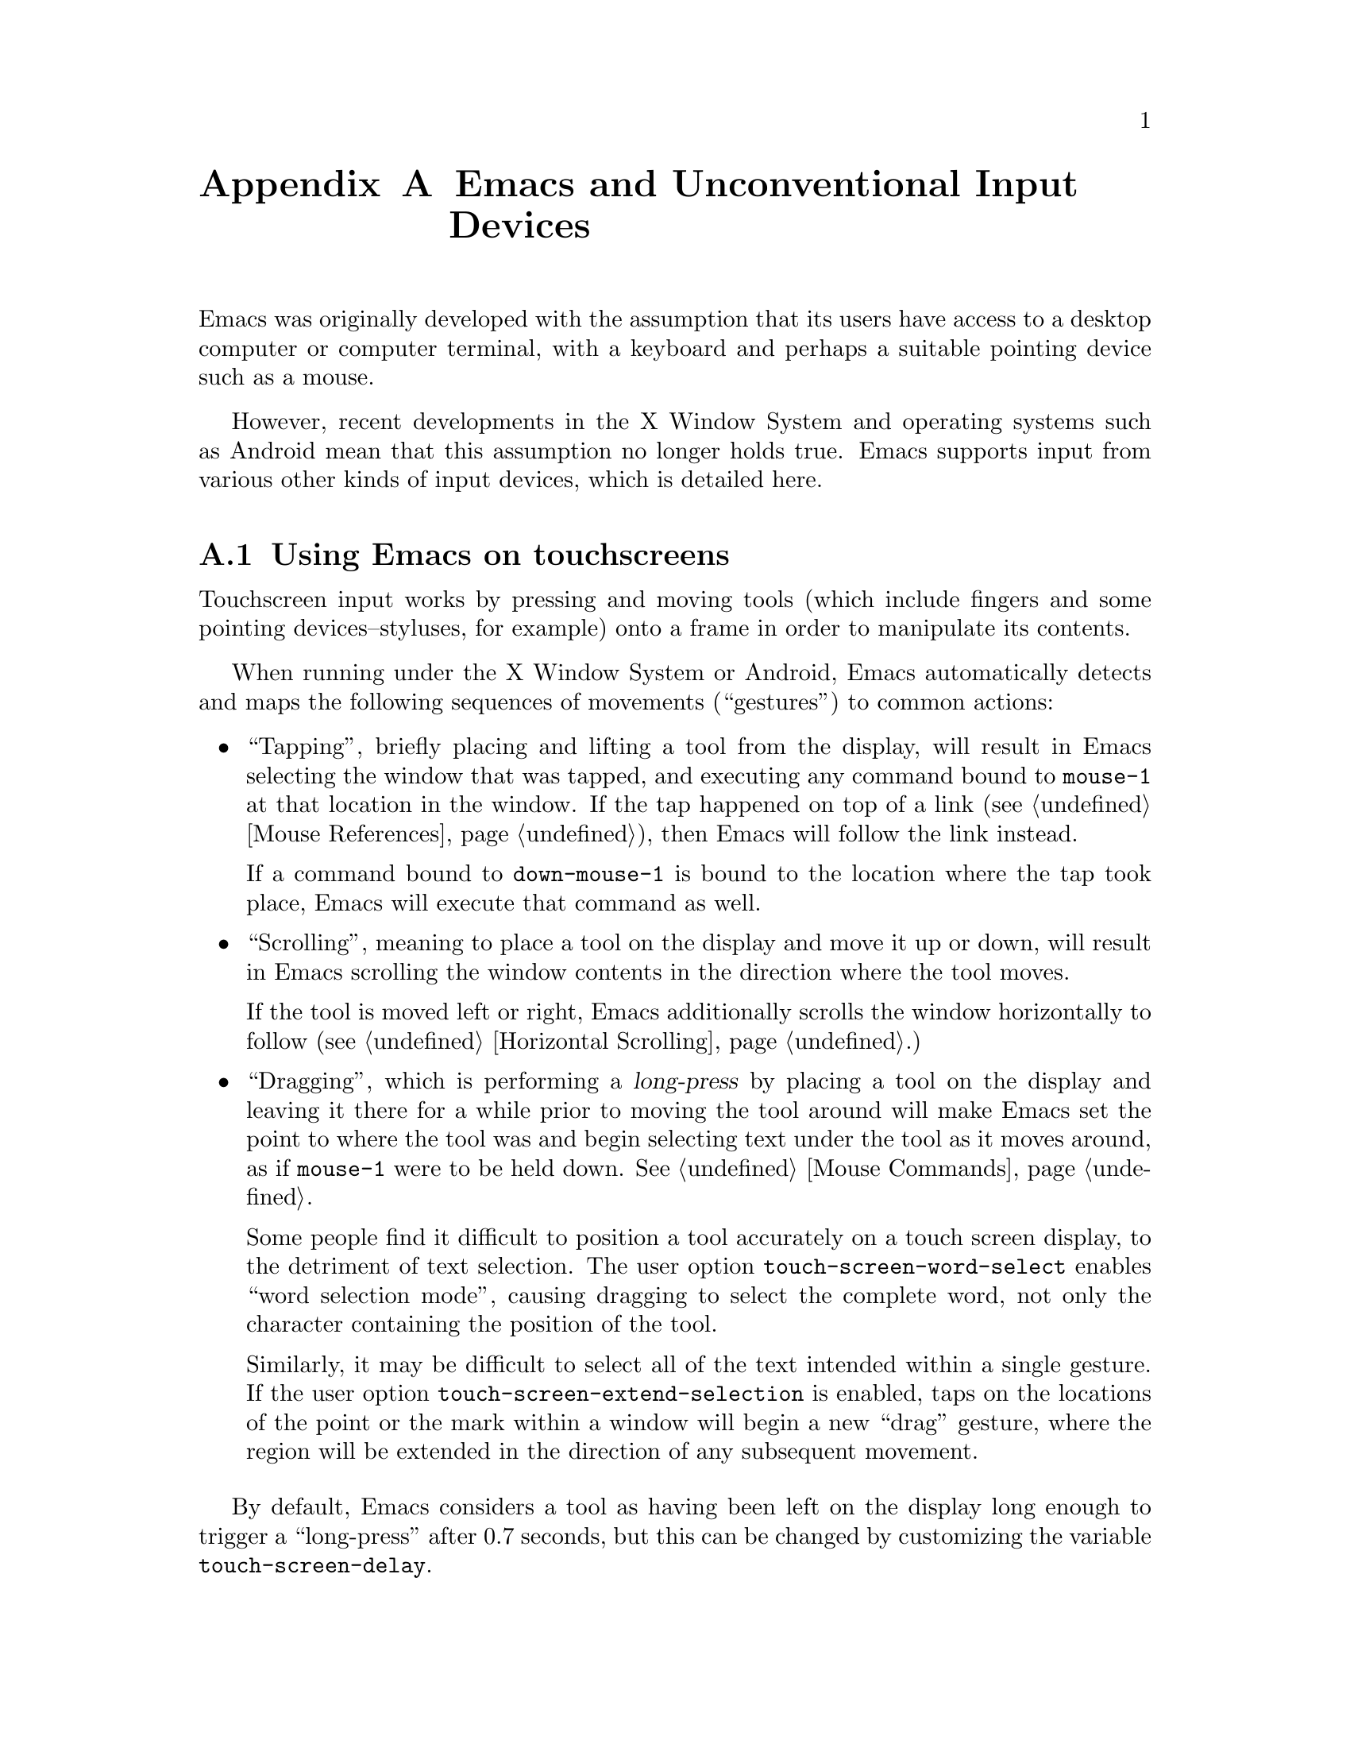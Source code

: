 @c This is part of the Emacs manual.
@c Copyright (C) 2023 Free Software Foundation, Inc.
@c See file emacs.texi for copying conditions.
@node Other Input Devices
@appendix Emacs and Unconventional Input Devices
@cindex other input devices

  Emacs was originally developed with the assumption that its users
have access to a desktop computer or computer terminal, with a
keyboard and perhaps a suitable pointing device such as a mouse.

  However, recent developments in the X Window System and operating
systems such as Android mean that this assumption no longer holds
true.  Emacs supports input from various other kinds of input devices,
which is detailed here.

@menu
* Touchscreens::                Using Emacs on touchscreens.
* On-Screen Keyboards::         Using Emacs with virtual keyboards.
@end menu

@node Touchscreens
@section Using Emacs on touchscreens
@cindex touchscreen input

  Touchscreen input works by pressing and moving tools (which include
fingers and some pointing devices--styluses, for example) onto a frame
in order to manipulate its contents.

  When running under the X Window System or Android, Emacs
automatically detects and maps the following sequences of movements
(``gestures'') to common actions:

@itemize @bullet
@item
@cindex tapping, touchscreens
  ``Tapping'', briefly placing and lifting a tool from the display,
will result in Emacs selecting the window that was tapped, and
executing any command bound to @code{mouse-1} at that location in the
window.  If the tap happened on top of a link (@pxref{Mouse
References}), then Emacs will follow the link instead.

  If a command bound to @code{down-mouse-1} is bound to the location
where the tap took place, Emacs will execute that command as well.

@item
@cindex scrolling, touchscreens
  ``Scrolling'', meaning to place a tool on the display and move it up
or down, will result in Emacs scrolling the window contents in the
direction where the tool moves.

  If the tool is moved left or right, Emacs additionally scrolls the
window horizontally to follow (@pxref{Horizontal Scrolling}.)

@item
@cindex dragging, touchscreens
@cindex long-press, touchscreens
  ``Dragging'', which is performing a @dfn{long-press} by placing a
tool on the display and leaving it there for a while prior to moving
the tool around will make Emacs set the point to where the tool was
and begin selecting text under the tool as it moves around, as if
@code{mouse-1} were to be held down.  @xref{Mouse Commands}.

@vindex touch-screen-word-select
@cindex word selection mode, touchscreens
  Some people find it difficult to position a tool accurately on a
touch screen display, to the detriment of text selection.  The user
option @code{touch-screen-word-select} enables ``word selection
mode'', causing dragging to select the complete word, not only the
character containing the position of the tool.

@vindex touch-screen-extend-selection
@cindex extending the selection, touchscreens
  Similarly, it may be difficult to select all of the text intended
within a single gesture.  If the user option
@code{touch-screen-extend-selection} is enabled, taps on the locations
of the point or the mark within a window will begin a new ``drag''
gesture, where the region will be extended in the direction of any
subsequent movement.
@end itemize

@vindex touch-screen-delay
  By default, Emacs considers a tool as having been left on the
display long enough to trigger a ``long-press'' after 0.7 seconds, but
this can be changed by customizing the variable
@code{touch-screen-delay}.

@node On-Screen Keyboards
@section Using Emacs with virtual keyboards
@cindex virtual keyboards
@cindex on-screen keyboards

  When there is no physical keyboard attached to a system, the
windowing system typically provides an on-screen keyboard, more often
known as a ``virtual keyboard'', containing rows of clickable buttons
that send keyboard input to the application, much like a real keyboard
would.  This virtual keyboard is hidden by default, as it uses up
valuable on-screen real estate, and must be opened once the program
being used is ready to accept keyboard input.

  Under the X Window System, the client that provides the on-screen
keyboard typically detects when the application is ready to accept
keyboard input through a set of complex heuristics, and automatically
displays the keyboard when necessary.

  On other systems such as Android, Emacs must tell the system when it
is ready to accept keyboard input.  Typically, this is done in
response to a touchscreen ``tap'' gesture (@pxref{Touchscreens}), or
once to the minibuffer becomes in use (@pxref{Minibuffer}.)

@vindex touch-screen-set-point-commands
  When a ``tap'' gesture results in a command being executed, Emacs
checks to see whether or not the command is supposed to set the point
by looking for it in the list @code{touch-screen-set-point-commands}.
If it is, then Emacs looks up whether or not the text under the point
is read-only; if not, it activates the on-screen keyboard, assuming
that the user is about to enter text in to the current buffer.

@vindex touch-screen-display-keyboard
  The user option @code{touch-screen-display-keyboard} forces Emacs to
always display the on screen keyboard; it may also be set buffer
locally, which means that Emacs should always display the keyboard
when the buffer is selected.

  Emacs also provides a set of functions to show or hide the on-screen
keyboard.  For more details, @pxref{On-Screen Keyboards,,, elisp, The
Emacs Lisp Reference Manual}.

@cindex quitting, without a keyboard
  Since it may not be possible for Emacs to display the on screen
keyboard while it is executing a command, Emacs implements a feature
on devices with only an on-screen keyboard, by which two rapid clicks
of a hardware button that is always present on the device results in
Emacs quitting.  @xref{Quitting}.

@vindex x-quit-keysym
  Which button is used to do this depends on the window system in use:
on X, it is defined in the variable @code{x-quit-keysym}, and on
Android, it is always the volume down button.

@cindex text conversion, keyboards
  Most input methods designed to work with on-screen keyboards perform
buffer edits differently from desktop input methods.

  On a conventional desktop windowing system, an input method will
simply display the contents of any on going character compositions on
screen, and send the appropriate key events to Emacs after completion.

  However, on screen keyboard input methods directly perform edits to
the selected window of each frame; this is known as ``text
conversion'', or ``string conversion'' under the X Window System.
Emacs enables these input methods whenever the buffer local value of
@code{text-conversion-style} is non-@code{nil}, normally inside
derivatives of @code{text-mode} and @code{prog-mode}.

  Text conversion is performed asynchronously whenever Emacs receives
a request to perform the conversion from the input method, and Emacs
is not currently reading a key sequence for which one prefix key has
already been read (@pxref{Keys}.)  After the conversion completes, a
@code{text-conversion} event is sent.  @xref{Misc Events,,, elisp, the
Emacs Reference Manual}.

@vindex text-conversion-face
  If the input method needs to work on a region of the buffer, then
the region becomes known as the ``composing region'' (or
``preconversion region''.)  The variable @code{text-conversion-face}
describes whether or not to display the composing region in a specific
face.
